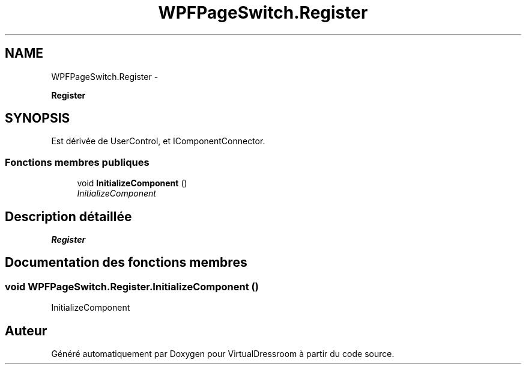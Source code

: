 .TH "WPFPageSwitch.Register" 3 "Dimanche 18 Mai 2014" "VirtualDressroom" \" -*- nroff -*-
.ad l
.nh
.SH NAME
WPFPageSwitch.Register \- 
.PP
\fBRegister\fP  

.SH SYNOPSIS
.br
.PP
.PP
Est dérivée de UserControl, et IComponentConnector\&.
.SS "Fonctions membres publiques"

.in +1c
.ti -1c
.RI "void \fBInitializeComponent\fP ()"
.br
.RI "\fIInitializeComponent \fP"
.in -1c
.SH "Description détaillée"
.PP 
\fBRegister\fP 


.SH "Documentation des fonctions membres"
.PP 
.SS "void WPFPageSwitch\&.Register\&.InitializeComponent ()"

.PP
InitializeComponent 

.SH "Auteur"
.PP 
Généré automatiquement par Doxygen pour VirtualDressroom à partir du code source\&.
